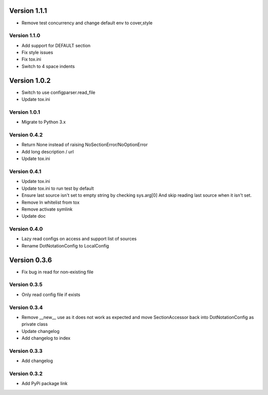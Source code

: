 Version 1.1.1
================================================================================

* Remove test concurrency and change default env to cover,style

Version 1.1.0
--------------------------------------------------------------------------------

* Add support for DEFAULT section
* Fix style issues
* Fix tox.ini
* Switch to 4 space indents

Version 1.0.2
================================================================================

* Switch to use configparser.read_file
* Update tox.ini

Version 1.0.1
--------------------------------------------------------------------------------

* Migrate to Python 3.x

Version 0.4.2
--------------------------------------------------------------------------------

* Return None instead of raising NoSectionError/NoOptionError
* Add long description / url
* Update tox.ini

Version 0.4.1
--------------------------------------------------------------------------------

* Update tox.ini

* Update tox.ini to run test by default

* Ensure last source isn't set to empty string by checking sys.arg[0]
  And skip reading last source when it isn't set.

* Remove ln whitelist from tox

* Remove activate symlink

* Update doc


Version 0.4.0
--------------------------------------------------------------------------------

* Lazy read configs on access and support list of sources

* Rename DotNotationConfig to LocalConfig


Version 0.3.6
================================================================================

* Fix bug in read for non-existing file


Version 0.3.5
--------------------------------------------------------------------------------

* Only read config file if exists


Version 0.3.4
--------------------------------------------------------------------------------

* Remove __new__ use as it does not work as expected and move SectionAccessor back into DotNotationConfig as private class

* Update changelog

* Add changelog to index


Version 0.3.3
--------------------------------------------------------------------------------

* Add changelog

Version 0.3.2
--------------------------------------------------------------------------------

* Add PyPi package link

